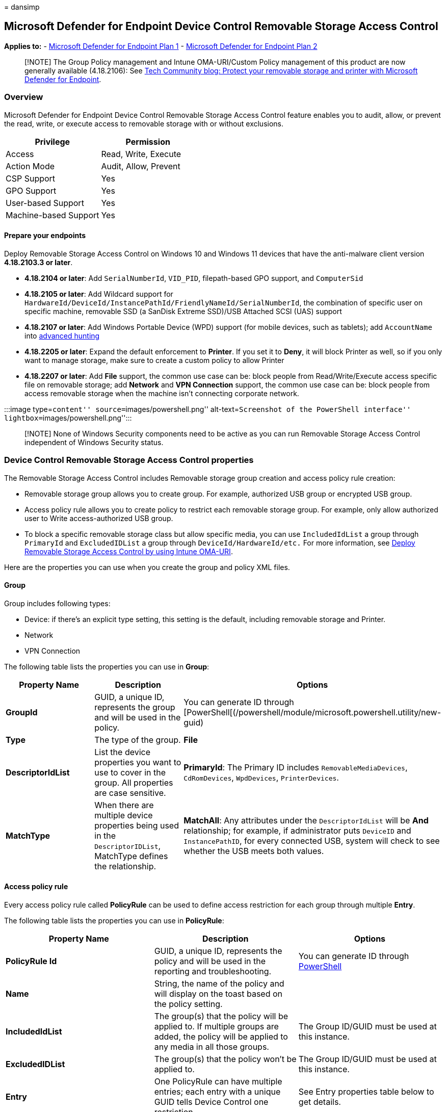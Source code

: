 = 
dansimp

== Microsoft Defender for Endpoint Device Control Removable Storage Access Control

*Applies to:* -
https://go.microsoft.com/fwlink/p/?linkid=2154037[Microsoft Defender for
Endpoint Plan 1] -
https://go.microsoft.com/fwlink/p/?linkid=2154037[Microsoft Defender for
Endpoint Plan 2]

____
[!NOTE] The Group Policy management and Intune OMA-URI/Custom Policy
management of this product are now generally available (4.18.2106): See
https://techcommunity.microsoft.com/t5/microsoft-defender-for-endpoint/protect-your-removable-storage-and-printers-with-microsoft/ba-p/2324806[Tech
Community blog: Protect your removable storage and printer with
Microsoft Defender for Endpoint].
____

=== Overview

Microsoft Defender for Endpoint Device Control Removable Storage Access
Control feature enables you to audit, allow, or prevent the read, write,
or execute access to removable storage with or without exclusions.

[cols=",",options="header",]
|===
|Privilege |Permission
|Access |Read, Write, Execute
|Action Mode |Audit, Allow, Prevent
|CSP Support |Yes
|GPO Support |Yes
|User-based Support |Yes
|Machine-based Support |Yes
|===

==== Prepare your endpoints

Deploy Removable Storage Access Control on Windows 10 and Windows 11
devices that have the anti-malware client version *4.18.2103.3 or
later*.

* *4.18.2104 or later*: Add `SerialNumberId`, `VID_PID`, filepath-based
GPO support, and `ComputerSid`
* *4.18.2105 or later*: Add Wildcard support for
`HardwareId/DeviceId/InstancePathId/FriendlyNameId/SerialNumberId`, the
combination of specific user on specific machine, removable SSD (a
SanDisk Extreme SSD)/USB Attached SCSI (UAS) support
* *4.18.2107 or later*: Add Windows Portable Device (WPD) support (for
mobile devices, such as tablets); add `AccountName` into
link:device-control-removable-storage-access-control.md#view-data-in-microsoft-defender-for-endpoint[advanced
hunting]
* *4.18.2205 or later*: Expand the default enforcement to *Printer*. If
you set it to *Deny*, it will block Printer as well, so if you only want
to manage storage, make sure to create a custom policy to allow Printer
* *4.18.2207 or later*: Add *File* support, the common use case can be:
block people from Read/Write/Execute access specific file on removable
storage; add *Network* and *VPN Connection* support, the common use case
can be: block people from access removable storage when the machine
isn’t connecting corporate network.

:::image type=``content'' source=``images/powershell.png''
alt-text=``Screenshot of the PowerShell interface''
lightbox=``images/powershell.png'':::

____
[!NOTE] None of Windows Security components need to be active as you can
run Removable Storage Access Control independent of Windows Security
status.
____

=== Device Control Removable Storage Access Control properties

The Removable Storage Access Control includes Removable storage group
creation and access policy rule creation:

* Removable storage group allows you to create group. For example,
authorized USB group or encrypted USB group.
* Access policy rule allows you to create policy to restrict each
removable storage group. For example, only allow authorized user to
Write access-authorized USB group.
* To block a specific removable storage class but allow specific media,
you can use `IncludedIdList` a group through `PrimaryId` and
`ExcludedIDList` a group through `DeviceId/HardwareId/etc.` For more
information, see
link:deploy-manage-removable-storage-intune.md#deploy-removable-storage-access-control-by-using-intune-oma-uri[Deploy
Removable Storage Access Control by using Intune OMA-URI].

Here are the properties you can use when you create the group and policy
XML files.

==== Group

Group includes following types:

* Device: if there’s an explicit type setting, this setting is the
default, including removable storage and Printer.
* Network
* VPN Connection

The following table lists the properties you can use in *Group*:

[width="100%",cols="34%,33%,33%",options="header",]
|===
|Property Name |Description |Options
|*GroupId* |GUID, a unique ID, represents the group and will be used in
the policy. |You can generate ID through
[PowerShell[(/powershell/module/microsoft.powershell.utility/new-guid)

|*Type* |The type of the group. |*File*

|*DescriptorIdList* |List the device properties you want to use to cover
in the group. All properties are case sensitive. |*PrimaryId*: The
Primary ID includes `RemovableMediaDevices`, `CdRomDevices`,
`WpdDevices`, `PrinterDevices`.

|*MatchType* |When there are multiple device properties being used in
the `DescriptorIDList`, MatchType defines the relationship. |*MatchAll*:
Any attributes under the `DescriptorIdList` will be *And* relationship;
for example, if administrator puts `DeviceID` and `InstancePathID`, for
every connected USB, system will check to see whether the USB meets both
values.
|===

==== Access policy rule

Every access policy rule called *PolicyRule* can be used to define
access restriction for each group through multiple *Entry*.

The following table lists the properties you can use in *PolicyRule*:

[width="100%",cols="34%,33%,33%",options="header",]
|===
|Property Name |Description |Options
|*PolicyRule Id* |GUID, a unique ID, represents the policy and will be
used in the reporting and troubleshooting. |You can generate ID through
link:/powershell/module/microsoft.powershell.utility/new-guid[PowerShell]

|*Name* |String, the name of the policy and will display on the toast
based on the policy setting. |

|*IncludedIdList* |The group(s) that the policy will be applied to. If
multiple groups are added, the policy will be applied to any media in
all those groups. |The Group ID/GUID must be used at this instance.

|*ExcludedIDList* |The group(s) that the policy won’t be applied to.
|The Group ID/GUID must be used at this instance.

|*Entry* |One PolicyRule can have multiple entries; each entry with a
unique GUID tells Device Control one restriction. |See Entry properties
table below to get details.
|===

The following table lists the properties you can use in *Entry*:

[width="100%",cols="34%,33%,33%",options="header",]
|===
|Property Name |Description |Options
|*Entry Id* |GUID, a unique ID, represents the entry and will be used in
the reporting and troubleshooting. |You can generate ID through
link:/powershell/module/microsoft.powershell.utility/new-guid[PowerShell]

|*Type* |Defines the action for the removable storage groups in
IncludedIDList. |Allow

|*Sid* |Local user Sid or user Sid group or the Sid of the AD object or
the Object ID of the Azure AD object, defines whether to apply this
policy over a specific user or user group. One entry can have a maximum
of one SID and an entry without any SID means to apply the policy over
the machine. |

|*ComputerSid* |Local computer Sid or computer Sid group or the Sid of
the AD object or the Object Id of the AAD object, defines whether to
apply this policy over a specific machine or machine group. One entry
can have a maximum of one ComputerSID and an entry without any
ComputerSID means to apply the policy over the machine. If you want to
apply an Entry to a specific user and specific machine, add both SID and
ComputerSID into the same Entry. |

|*Options* |Defines whether to display notification or not |*When Type
Allow is selected*:

|AccessMask |Defines the access. |*Disk level access*:

|Parameters |Condition for this Entry, for example Network condition.
|Can add groups (non Devices type) or even put Parameters into
Parameters. See Parameters properties table below to get details.
|===

The following table lists the properties you can use in *Parameters*:

[width="100%",cols="34%,33%,33%",options="header",]
|===
|Property Name |Description |Options
|*MatchType* |When there are multiple device properties being used in
the `DescriptorIDList`, MatchType defines the relationship. |*MatchAll*:
Any attributes under the `DescriptorIdList` will be *And* relationship;
for example, if administrator puts `DeviceID` and `InstancePathID`, for
every connected USB, system will check to see whether the USB meets both
values.

|*File* |You can use one or multiple File or Network or VPN Connection
group(s) as parameter for this Entry, and then define MatchType for the
relationship between those groups. |

|*Parameters* |You can embed Parameters inside Parameters with
MatchType. |
|===

For specific guidance, see:

[width="100%",cols="50%,50%",options="header",]
|===
|Article |Description
|link:deploy-manage-removable-storage-group-policy.md[Deploying
Removable Storage Access Control by using Group Policy] |Use Group
Policy to deploy the policy.

|link:deploy-manage-removable-storage-intune.md[Deploying Removable
Storage Access Control by using Intune OMA-URI] |Use Intune to deploy
the policy.
|===

=== View data in Microsoft Defender for Endpoint

The https://security.microsoft.com/advanced-hunting[Microsoft 365
Defender portal] shows events triggered by the Device Control Removable
Storage Access Control. To access the Microsoft 365 security, you must
have the following subscription:

* Microsoft 365 for E5 reporting

If `AuditAllowed` or `AuditDenied` is configured in your policy and
*Send event* is selected in *Options*, an event will be sent to Advanced
hunting or the Device control report for every covered access
(`AccessMask` in the entry), regardless of whether it was initiated by
the system or by the user who signed in.

[source,kusto]
----
//RemovableStoragePolicyTriggered: event triggered by Disk level enforcement
DeviceEvents
| where ActionType == "RemovableStoragePolicyTriggered"
| extend parsed=parse_json(AdditionalFields)
| extend RemovableStorageAccess = tostring(parsed.RemovableStorageAccess)
| extend RemovableStoragePolicyVerdict = tostring(parsed.RemovableStoragePolicyVerdict)
| extend MediaBusType = tostring(parsed.BusType)
| extend MediaClassGuid = tostring(parsed.ClassGuid)
| extend MediaClassName = tostring(parsed.ClassName)
| extend MediaDeviceId = tostring(parsed.DeviceId)
| extend MediaInstanceId = tostring(parsed.DeviceInstanceId)
| extend MediaName = tostring(parsed.MediaName)
| extend RemovableStoragePolicy = tostring(parsed.RemovableStoragePolicy)
| extend MediaProductId = tostring(parsed.ProductId)
| extend MediaVendorId = tostring(parsed.VendorId)
| extend MediaSerialNumber = tostring(parsed.SerialNumber)
|project Timestamp, DeviceId, DeviceName, InitiatingProcessAccountName, ActionType, RemovableStorageAccess, RemovableStoragePolicyVerdict, MediaBusType, MediaClassGuid, MediaClassName, MediaDeviceId, MediaInstanceId, MediaName, RemovableStoragePolicy, MediaProductId, MediaVendorId, MediaSerialNumber, FolderPath, FileSize
| order by Timestamp desc
----

[source,kusto]
----
//information of file written to removable storage
DeviceEvents
| where ActionType contains "RemovableStorageFileEvent"
| extend parsed=parse_json(AdditionalFields)
| extend Policy = tostring(parsed.Policy)
| extend PolicyRuleId = tostring(parsed.PolicyRuleId)
| extend MediaClassName = tostring(parsed.ClassName)
| extend MediaInstanceId = tostring(parsed.InstanceId)
| extend MediaName = tostring(parsed.MediaName)
| extend MediaProductId = tostring(parsed.ProductId)
| extend MediaVendorId = tostring(parsed.VendorId)
| extend MediaSerialNumber = tostring(parsed.SerialNumber)
| extend FileInformationOperation = tostring(parsed.DuplicatedOperation)
| extend FileEvidenceLocation = tostring(parsed.TargetFileLocation)
| project Timestamp, DeviceId, DeviceName, InitiatingProcessAccountName, ActionType, Policy, PolicyRuleId, FileInformationOperation, MediaClassName, MediaInstanceId, MediaName, MediaProductId, MediaVendorId, MediaSerialNumber, FileName, FolderPath, FileSize, FileEvidenceLocation, AdditionalFields
| order by Timestamp desc
----
